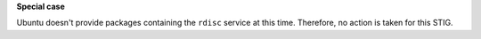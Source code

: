 **Special case**

Ubuntu doesn't provide packages containing the ``rdisc`` service at this time.
Therefore, no action is taken for this STIG.

